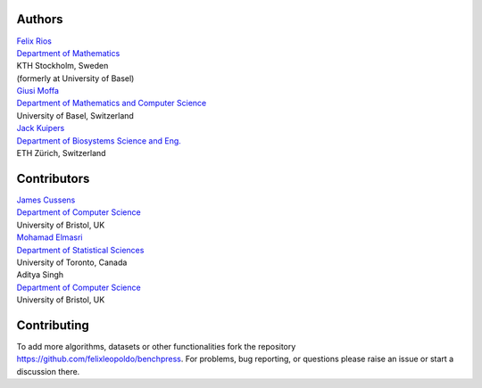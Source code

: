 Authors
################

| `Felix Rios <https://www.kth.se/profile/flrios?l=en>`_
| `Department of Mathematics <https://www.kth.se/math/mathematics-of-data/mathematics-of-data-and-ai-1.947023>`_
| KTH Stockholm, Sweden
| (formerly at University of Basel)

| `Giusi Moffa <https://dmi.unibas.ch/en/persons/moffa-giusi/>`_
| `Department of Mathematics and Computer Science <https://dmi.unibas.ch/en/>`_
| University of Basel, Switzerland

| `Jack Kuipers <https://bsse.ethz.ch/cbg/group/people/person-detail.MjA3Mjc0.TGlzdC81MTYsOTQ0ODM3Mzc2.html>`_
| `Department of Biosystems Science and Eng. <https://bsse.ethz.ch/>`_
| ETH Zürich, Switzerland

Contributors
############

| `James Cussens <https://research-information.bris.ac.uk/en/persons/james-cussens>`_
| `Department of Computer Science <http://www.bristol.ac.uk/engineering/departments/computerscience/>`_
| University of Bristol, UK

| `Mohamad Elmasri <https://sites.google.com/view/mohamadelmasri/home>`_
| `Department of Statistical Sciences  <https://www.statistics.utoronto.ca/>`_
| University of Toronto, Canada

| Aditya Singh
| `Department of Computer Science <http://www.bristol.ac.uk/engineering/departments/computerscience/>`_
| University of Bristol, UK

Contributing
#################

To add more algorithms, datasets or other functionalities fork the repository https://github.com/felixleopoldo/benchpress.
For problems, bug reporting, or questions please raise an issue or start a discussion there.
